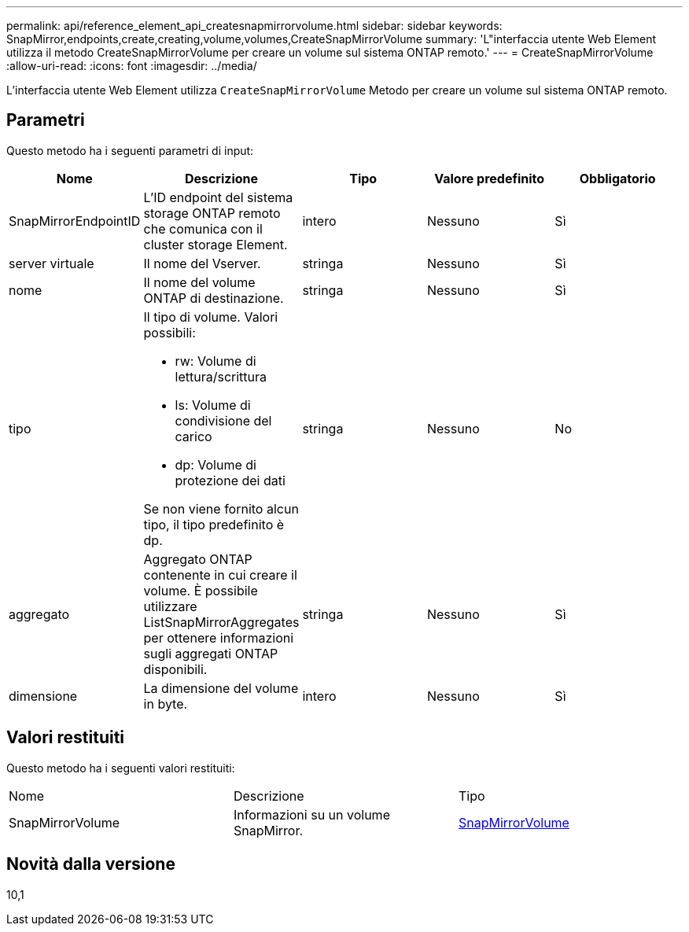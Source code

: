 ---
permalink: api/reference_element_api_createsnapmirrorvolume.html 
sidebar: sidebar 
keywords: SnapMirror,endpoints,create,creating,volume,volumes,CreateSnapMirrorVolume 
summary: 'L"interfaccia utente Web Element utilizza il metodo CreateSnapMirrorVolume per creare un volume sul sistema ONTAP remoto.' 
---
= CreateSnapMirrorVolume
:allow-uri-read: 
:icons: font
:imagesdir: ../media/


[role="lead"]
L'interfaccia utente Web Element utilizza `CreateSnapMirrorVolume` Metodo per creare un volume sul sistema ONTAP remoto.



== Parametri

Questo metodo ha i seguenti parametri di input:

|===
| Nome | Descrizione | Tipo | Valore predefinito | Obbligatorio 


 a| 
SnapMirrorEndpointID
 a| 
L'ID endpoint del sistema storage ONTAP remoto che comunica con il cluster storage Element.
 a| 
intero
 a| 
Nessuno
 a| 
Sì



 a| 
server virtuale
 a| 
Il nome del Vserver.
 a| 
stringa
 a| 
Nessuno
 a| 
Sì



 a| 
nome
 a| 
Il nome del volume ONTAP di destinazione.
 a| 
stringa
 a| 
Nessuno
 a| 
Sì



 a| 
tipo
 a| 
Il tipo di volume. Valori possibili:

* rw: Volume di lettura/scrittura
* ls: Volume di condivisione del carico
* dp: Volume di protezione dei dati


Se non viene fornito alcun tipo, il tipo predefinito è dp.
 a| 
stringa
 a| 
Nessuno
 a| 
No



 a| 
aggregato
 a| 
Aggregato ONTAP contenente in cui creare il volume. È possibile utilizzare ListSnapMirrorAggregates per ottenere informazioni sugli aggregati ONTAP disponibili.
 a| 
stringa
 a| 
Nessuno
 a| 
Sì



 a| 
dimensione
 a| 
La dimensione del volume in byte.
 a| 
intero
 a| 
Nessuno
 a| 
Sì

|===


== Valori restituiti

Questo metodo ha i seguenti valori restituiti:

|===


| Nome | Descrizione | Tipo 


 a| 
SnapMirrorVolume
 a| 
Informazioni su un volume SnapMirror.
 a| 
xref:reference_element_api_snapmirrorvolume.adoc[SnapMirrorVolume]

|===


== Novità dalla versione

10,1
